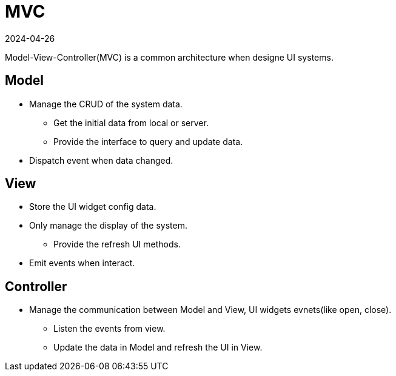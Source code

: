 = MVC
:revdate: 2024-04-26
:page-category: Designe
:page-tags: [mvc, ui]

Model-View-Controller(MVC) is a common architecture when designe UI systems.

== Model

* Manage the CRUD of the system data.

    ** Get the initial data from local or server.

    ** Provide the interface to query and update data.

* Dispatch event when data changed.

== View

* Store the UI widget config data. 

* Only manage the display of the system.

    ** Provide the refresh UI methods.

* Emit events when interact.

== Controller

* Manage the communication between Model and View, UI widgets evnets(like open, close).

    ** Listen the events from view.

    ** Update the data in Model and refresh the UI in View.